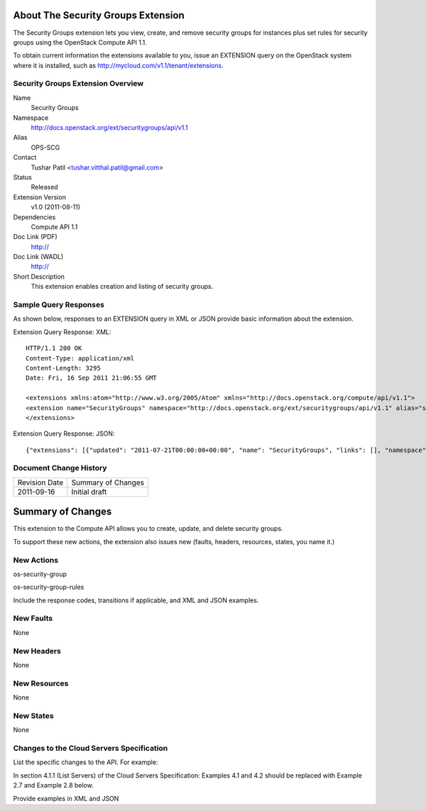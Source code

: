 About The Security Groups Extension
===================================
The Security Groups extension lets you view, create, and remove security groups for instances plus set rules for security groups using the OpenStack Compute API 1.1.

.. Are there any pre-requisites prior to using it such as special hardware or configuration?

To obtain current information the extensions available to you, issue an EXTENSION query on the OpenStack system where it is installed, such as http://mycloud.com/v1.1/tenant/extensions.

Security Groups Extension Overview
----------------------------------

Name
	Security Groups
	
Namespace
	http://docs.openstack.org/ext/securitygroups/api/v1.1

Alias
	OPS-SCG
	
Contact
	Tushar Patil <tushar.vitthal.patil@gmail.com>
	
Status
	Released
	
Extension Version
	v1.0 (2011-08-11)

Dependencies
	Compute API 1.1
	
Doc Link (PDF)
	http://
	
Doc Link (WADL)
	http://
	
Short Description
	This extension enables creation and listing of security groups.

Sample Query Responses
----------------------

As shown below, responses to an EXTENSION query in XML or JSON provide basic information about the extension. 

Extension Query Response: XML::

    HTTP/1.1 200 OK
    Content-Type: application/xml
    Content-Length: 3295
    Date: Fri, 16 Sep 2011 21:06:55 GMT

    <extensions xmlns:atom="http://www.w3.org/2005/Atom" xmlns="http://docs.openstack.org/compute/api/v1.1">
    <extension name="SecurityGroups" namespace="http://docs.openstack.org/ext/securitygroups/api/v1.1" alias="security_groups" updated="2011-07-21T00:00:00+00:00"><description>Security group support</description></extension>
    </extensions>

Extension Query Response: JSON::

    {"extensions": [{"updated": "2011-07-21T00:00:00+00:00", "name": "SecurityGroups", "links": [], "namespace": "http://docs.openstack.org/ext/securitygroups/api/v1.1", "alias": "security_groups", "description": "Security group support"}]}

Document Change History
-----------------------

============= =====================================
Revision Date Summary of Changes
2011-09-16    Initial draft
============= =====================================


Summary of Changes
==================
This extension to the Compute API allows you to create, update, and delete security groups. 

To support these new actions, the extension also issues new (faults, headers, resources, states, you name it.)

New Actions
-----------
os-security-group

os-security-group-rules


Include the response codes, transitions if applicable, and XML and JSON examples.

New Faults
----------

None

New Headers
-----------

None

New Resources
-------------

None

New States
----------

None

Changes to the Cloud Servers Specification
------------------------------------------

List the specific changes to the API. For example: 

In section 4.1.1 (List Servers) of the Cloud Servers Specification: Examples 4.1 and 4.2 should be replaced with Example 2.7 and Example 2.8 below. 

Provide examples in XML and JSON
